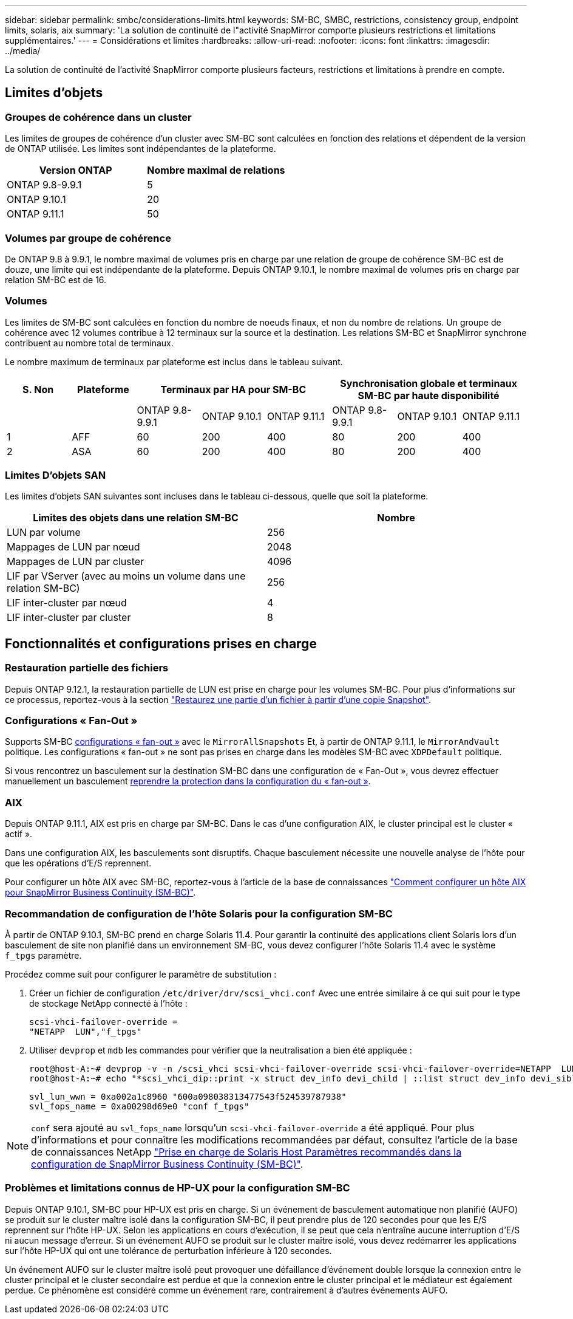 ---
sidebar: sidebar 
permalink: smbc/considerations-limits.html 
keywords: SM-BC, SMBC, restrictions, consistency group, endpoint limits, solaris, aix 
summary: 'La solution de continuité de l"activité SnapMirror comporte plusieurs restrictions et limitations supplémentaires.' 
---
= Considérations et limites
:hardbreaks:
:allow-uri-read: 
:nofooter: 
:icons: font
:linkattrs: 
:imagesdir: ../media/


[role="lead"]
La solution de continuité de l'activité SnapMirror comporte plusieurs facteurs, restrictions et limitations à prendre en compte.



== Limites d'objets



=== Groupes de cohérence dans un cluster

Les limites de groupes de cohérence d'un cluster avec SM-BC sont calculées en fonction des relations et dépendent de la version de ONTAP utilisée. Les limites sont indépendantes de la plateforme.

|===
| Version ONTAP | Nombre maximal de relations 


| ONTAP 9.8-9.9.1 | 5 


| ONTAP 9.10.1 | 20 


| ONTAP 9.11.1 | 50 
|===


=== Volumes par groupe de cohérence

De ONTAP 9.8 à 9.9.1, le nombre maximal de volumes pris en charge par une relation de groupe de cohérence SM-BC est de douze, une limite qui est indépendante de la plateforme. Depuis ONTAP 9.10.1, le nombre maximal de volumes pris en charge par relation SM-BC est de 16.



=== Volumes

Les limites de SM-BC sont calculées en fonction du nombre de noeuds finaux, et non du nombre de relations. Un groupe de cohérence avec 12 volumes contribue à 12 terminaux sur la source et la destination. Les relations SM-BC et SnapMirror synchrone contribuent au nombre total de terminaux.

Le nombre maximum de terminaux par plateforme est inclus dans le tableau suivant.

|===
| S. Non | Plateforme 3+| Terminaux par HA pour SM-BC 3+| Synchronisation globale et terminaux SM-BC par haute disponibilité 


|  |  | ONTAP 9.8-9.9.1 | ONTAP 9.10.1 | ONTAP 9.11.1 | ONTAP 9.8-9.9.1 | ONTAP 9.10.1 | ONTAP 9.11.1 


| 1 | AFF | 60 | 200 | 400 | 80 | 200 | 400 


| 2 | ASA | 60 | 200 | 400 | 80 | 200 | 400 
|===


=== Limites D'objets SAN

Les limites d'objets SAN suivantes sont incluses dans le tableau ci-dessous, quelle que soit la plateforme.

|===
| Limites des objets dans une relation SM-BC | Nombre 


| LUN par volume | 256 


| Mappages de LUN par nœud | 2048 


| Mappages de LUN par cluster | 4096 


| LIF par VServer (avec au moins un volume dans une relation SM-BC) | 256 


| LIF inter-cluster par nœud | 4 


| LIF inter-cluster par cluster | 8 
|===


== Fonctionnalités et configurations prises en charge



=== Restauration partielle des fichiers

Depuis ONTAP 9.12.1, la restauration partielle de LUN est prise en charge pour les volumes SM-BC. Pour plus d'informations sur ce processus, reportez-vous à la section link:../data-protection/restore-part-file-snapshot-task.html["Restaurez une partie d'un fichier à partir d'une copie Snapshot"].



=== Configurations « Fan-Out »

Supports SM-BC xref:../data-protection/supported-deployment-config-concept.html[configurations « fan-out »] avec le `MirrorAllSnapshots` Et, à partir de ONTAP 9.11.1, le `MirrorAndVault` politique. Les configurations « fan-out » ne sont pas prises en charge dans les modèles SM-BC avec `XDPDefault` politique.

Si vous rencontrez un basculement sur la destination SM-BC dans une configuration de « Fan-Out », vous devrez effectuer manuellement un basculement xref:resume-protection-fan-out-configuration.html[reprendre la protection dans la configuration du « fan-out »].



=== AIX

Depuis ONTAP 9.11.1, AIX est pris en charge par SM-BC. Dans le cas d'une configuration AIX, le cluster principal est le cluster « actif ».

Dans une configuration AIX, les basculements sont disruptifs. Chaque basculement nécessite une nouvelle analyse de l'hôte pour que les opérations d'E/S reprennent.

Pour configurer un hôte AIX avec SM-BC, reportez-vous à l'article de la base de connaissances link:https://kb.netapp.com/Advice_and_Troubleshooting/Data_Protection_and_Security/SnapMirror/How_to_configure_an_AIX_host_for_SnapMirror_Business_Continuity_(SM-BC)["Comment configurer un hôte AIX pour SnapMirror Business Continuity (SM-BC)"].



=== Recommandation de configuration de l'hôte Solaris pour la configuration SM-BC

À partir de ONTAP 9.10.1, SM-BC prend en charge Solaris 11.4. Pour garantir la continuité des applications client Solaris lors d'un basculement de site non planifié dans un environnement SM-BC, vous devez configurer l'hôte Solaris 11.4 avec le système `f_tpgs` paramètre.

Procédez comme suit pour configurer le paramètre de substitution :

. Créer un fichier de configuration `/etc/driver/drv/scsi_vhci.conf` Avec une entrée similaire à ce qui suit pour le type de stockage NetApp connecté à l'hôte :
+
[listing]
----
scsi-vhci-failover-override =
"NETAPP  LUN","f_tpgs"
----
. Utiliser `devprop` et `mdb` les commandes pour vérifier que la neutralisation a bien été appliquée :
+
[listing]
----
root@host-A:~# devprop -v -n /scsi_vhci scsi-vhci-failover-override scsi-vhci-failover-override=NETAPP  LUN + f_tpgs
root@host-A:~# echo "*scsi_vhci_dip::print -x struct dev_info devi_child | ::list struct dev_info devi_sibling| ::print struct dev_info devi_mdi_client| ::print mdi_client_t ct_vprivate| ::print struct scsi_vhci_lun svl_lun_wwn svl_fops_name"| mdb -k`
----
+
[listing]
----
svl_lun_wwn = 0xa002a1c8960 "600a098038313477543f524539787938"
svl_fops_name = 0xa00298d69e0 "conf f_tpgs"
----



NOTE: `conf` sera ajouté au `svl_fops_name` lorsqu'un `scsi-vhci-failover-override` a été appliqué. Pour plus d'informations et pour connaître les modifications recommandées par défaut, consultez l'article de la base de connaissances NetApp https://kb.netapp.com/Advice_and_Troubleshooting/Data_Protection_and_Security/SnapMirror/Solaris_Host_support_recommended_settings_in_SnapMirror_Business_Continuity_(SM-BC)_configuration["Prise en charge de Solaris Host Paramètres recommandés dans la configuration de SnapMirror Business Continuity (SM-BC)"].



=== Problèmes et limitations connus de HP-UX pour la configuration SM-BC

Depuis ONTAP 9.10.1, SM-BC pour HP-UX est pris en charge. Si un événement de basculement automatique non planifié (AUFO) se produit sur le cluster maître isolé dans la configuration SM-BC, il peut prendre plus de 120 secondes pour que les E/S reprennent sur l'hôte HP-UX. Selon les applications en cours d'exécution, il se peut que cela n'entraîne aucune interruption d'E/S ni aucun message d'erreur. Si un événement AUFO se produit sur le cluster maître isolé, vous devez redémarrer les applications sur l'hôte HP-UX qui ont une tolérance de perturbation inférieure à 120 secondes.

Un événement AUFO sur le cluster maître isolé peut provoquer une défaillance d'événement double lorsque la connexion entre le cluster principal et le cluster secondaire est perdue et que la connexion entre le cluster principal et le médiateur est également perdue. Ce phénomène est considéré comme un événement rare, contrairement à d'autres événements AUFO.
